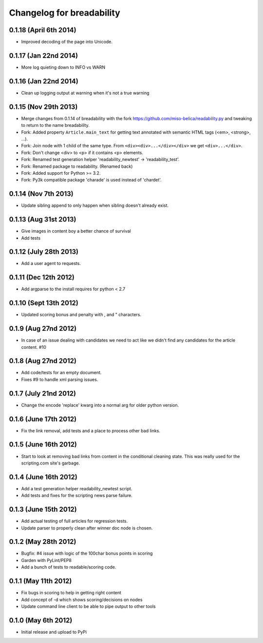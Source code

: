 .. :changelog:

Changelog for breadability
==========================

0.1.18 (April 6th 2014)
----------------------
- Improved decoding of the page into Unicode.

0.1.17 (Jan 22nd 2014)
----------------------
- More log quieting down to INFO vs WARN

0.1.16 (Jan 22nd 2014)
----------------------
- Clean up logging output at warning when it's not a true warning

0.1.15 (Nov 29th 2013)
----------------------
- Merge changes from 0.1.14 of breadability with the fork https://github.com/miso-belica/readability.py and tweaking to return to the name breadability.
- Fork: Added property ``Article.main_text`` for getting text annotated with
  semantic HTML tags (<em>, <strong>, ...).
- Fork: Join node with 1 child of the same type. From
  ``<div><div>...</div></div>`` we get ``<div>...</div>``.
- Fork: Don't change <div> to <p> if it contains <p> elements.
- Fork: Renamed test generation helper 'readability_newtest' -> 'readability_test'.
- Fork: Renamed package to readability. (Renamed back)
- Fork: Added support for Python >= 3.2.
- Fork: Py3k compatible package 'charade' is used instead of 'chardet'.

0.1.14 (Nov 7th 2013)
---------------------
- Update sibling append to only happen when sibling doesn't already exist.

0.1.13 (Aug 31st 2013)
----------------------
- Give images in content boy a better chance of survival
- Add tests

0.1.12 (July 28th 2013)
-----------------------
- Add a user agent to requests.

0.1.11 (Dec 12th 2012)
----------------------
- Add argparse to the install requires for python < 2.7

0.1.10 (Sept 13th 2012)
-----------------------
- Updated scoring bonus and penalty with , and " characters.

0.1.9 (Aug 27nd 2012)
---------------------
- In case of an issue dealing with candidates we need to act like we didn't
  find any candidates for the article content. #10

0.1.8 (Aug 27nd 2012)
---------------------
- Add code/tests for an empty document.
- Fixes #9 to handle xml parsing issues.

0.1.7 (July 21nd 2012)
----------------------
- Change the encode 'replace' kwarg into a normal arg for older python
  version.

0.1.6 (June 17th 2012)
----------------------
- Fix the link removal, add tests and a place to process other bad links.

0.1.5 (June 16th 2012)
----------------------
- Start to look at removing bad links from content in the conditional cleaning
  state. This was really used for the scripting.com site's garbage.

0.1.4 (June 16th 2012)
----------------------
- Add a test generation helper readability_newtest script.
- Add tests and fixes for the scripting news parse failure.

0.1.3 (June 15th 2012)
----------------------
- Add actual testing of full articles for regression tests.
- Update parser to properly clean after winner doc node is chosen.

0.1.2 (May 28th 2012)
---------------------
- Bugfix: #4 issue with logic of the 100char bonus points in scoring
- Garden with PyLint/PEP8
- Add a bunch of tests to readable/scoring code.

0.1.1 (May 11th 2012)
---------------------
- Fix bugs in scoring to help in getting right content
- Add concept of -d which shows scoring/decisions on nodes
- Update command line client to be able to pipe output to other tools

0.1.0 (May 6th 2012)
--------------------
- Initial release and upload to PyPi
